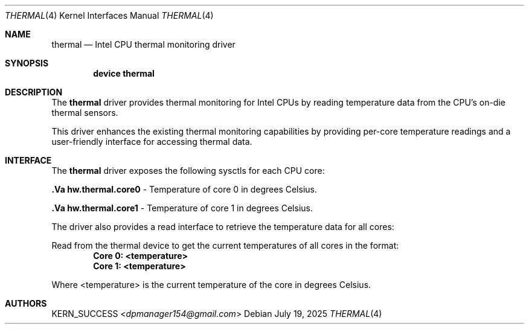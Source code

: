 .Dd July 19, 2025
.Dt THERMAL 4
.Os
.Sh NAME
.Nm thermal
.Nd Intel CPU thermal monitoring driver
.Sh SYNOPSIS
.Cd "device thermal"
.Sh DESCRIPTION
The
.Nm
driver provides thermal monitoring for Intel CPUs by reading temperature data from the CPU's on-die thermal sensors.
.Pp
This driver enhances the existing thermal monitoring capabilities by providing per-core temperature readings and a user-friendly interface for accessing thermal data.
.Sh INTERFACE
The
.Nm
driver exposes the following sysctls for each CPU core:
.Pp
.Nm .Va hw.thermal.core0
- Temperature of core 0 in degrees Celsius.
.Pp
.Nm .Va hw.thermal.core1
- Temperature of core 1 in degrees Celsius.
.Pp
... and so on for each additional core.
.Pp
The driver also provides a read interface to retrieve the temperature data for all cores:
.Pp
Read from the thermal device to get the current temperatures of all cores in the format:
.Dl "Core 0: <temperature>"
.Dl "Core 1: <temperature>"
.Pp
Where <temperature> is the current temperature of the core in degrees Celsius.
.Sh AUTHORS
.An KERN_SUCCESS Aq Mt dpmanager154@gmail.com
